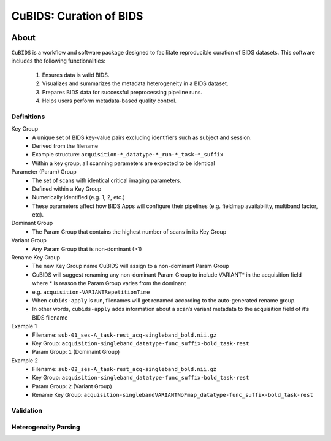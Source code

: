 ========================
CuBIDS: Curation of BIDS
========================


.. image:: https://img.shields.io/pypi/v/cubids.svg
        :target: https://pypi.python.org/pypi/cubids

.. image:: https://circleci.com/gh/PennLINC/CuBIDS.svg?style=svg
        :target: https://circleci.com/gh/PennLINC/CuBIDS

.. image:: https://readthedocs.org/projects/cubids/badge/?version=latest
        :target: https://cubids.readthedocs.io/en/latest/?badge=latest
        :alt: Documentation Status

About
-----

``CuBIDS`` is a workflow and software package designed to facilitate
reproducible curation of BIDS datasets. This software includes the following 
functionalities:

  1. Ensures data is valid BIDS.
  2. Visualizes and summarizes the metadata heterogeneity in a BIDS dataset. 
  3. Prepares BIDS data for successful preprocessing pipeline runs.
  4. Helps users perform metadata-based quality control. 

.. image:: https://github.com/PennLINC/CuBIDS/blob/readthedocs-update/docs/_static/cubids_workflow.png

.. _definitions_def:

Definitions
~~~~~~~~~~~~~

Key Group
        * A unique set of BIDS key-value pairs excluding identifiers such as subject and session.
        * Derived from the filename
        * Example structure: ``acquisition-*_datatype-*_run-*_task-*_suffix`` 
        * Within a key group, all scanning parameters are expected to be identical

Parameter (Param) Group
        * The set of scans with identical critical imaging parameters. 
        * Defined within a Key Group
        * Numerically identified (e.g. 1, 2, etc.)
        * These parameters affect how BIDS Apps will configure their pipelines (e.g. fieldmap availability, multiband factor, etc).

Dominant Group
        * The Param Group that contains the highest number of scans in its Key Group

Variant Group
        * Any Param Group that is non-dominant (>1)

Rename Key Group
        * The new Key Group name CuBIDS will assign to a non-dominant Param Group 
        * CuBIDS will suggest renaming any non-dominant Param Group to include VARIANT* in the acquisition field where * is reason the Param Group varies from the dominant
        * e.g. ``acquisition-VARIANTRepetitionTime``  
        * When ``cubids-apply`` is run, filenames will get renamed according to the auto-generated rename group.
        * In other words, ``cubids-apply`` adds information about a scan’s variant metadata to the acquisition field of it’s BIDS filename

Example 1
        * Filename: ``sub-01_ses-A_task-rest_acq-singleband_bold.nii.gz``
        * Key Group: ``acquisition-singleband_datatype-func_suffix-bold_task-rest``
        * Param Group: ``1`` (Dominaint Group)

Example 2
        * Filename: ``sub-02_ses-A_task-rest_acq-singleband_bold.nii.gz``
        * Key Group: ``acquisition-singleband_datatype-func_suffix-bold_task-rest``
        * Param Group: ``2`` (Variant Group)
        * Rename Key Group: ``acquisition-singlebandVARIANTNoFmap_datatype-func_suffix-bold_task-rest``



.. _validation_def:

Validation
~~~~~~~~~~~~~~~



.. _heterogenaity_parsing_def:

Heterogenaity Parsing
~~~~~~~~~~~~~~~~~~~~~~~~~

